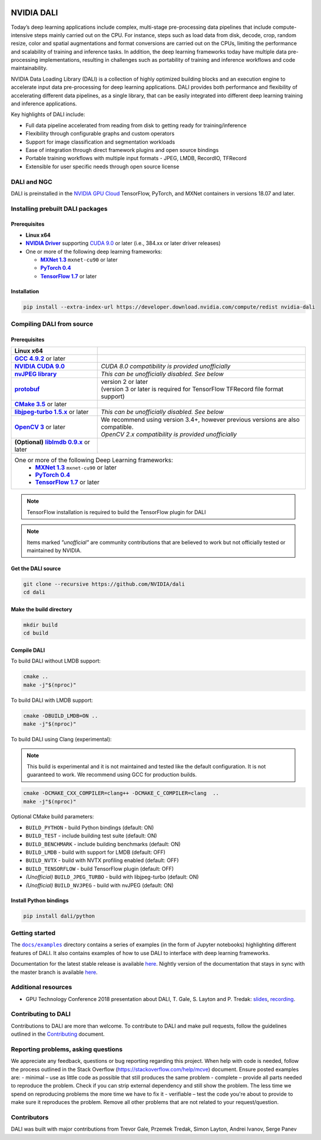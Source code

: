 |License|  |Documentation|

NVIDIA DALI
===========

.. overview-begin-marker-do-not-remove

Today’s deep learning applications include complex, multi-stage pre-processing data pipelines that include compute-intensive steps mainly carried out on the CPU. For instance, steps such as load data from disk, decode, crop, random resize, color and spatial augmentations and format conversions are carried out on the CPUs, limiting the performance and scalability of training and inference tasks. In addition, the deep learning frameworks today have multiple data pre-processing implementations, resulting in challenges such as portability of training and inference workflows and code maintainability.

NVIDIA Data Loading Library (DALI) is a collection of highly optimized building blocks and an execution engine to accelerate input data pre-processing for deep learning applications. DALI provides both performance and flexibility of accelerating different data pipelines, as a single library, that can be easily integrated into different deep learning training and inference applications.

Key highlights of DALI include:

* Full data pipeline accelerated from reading from disk to getting ready for training/inference
* Flexibility through configurable graphs and custom operators
* Support for image classification and segmentation workloads
* Ease of integration through direct framework plugins and open source bindings
* Portable training workflows with multiple input formats - JPEG, LMDB, RecordIO, TFRecord
* Extensible for user specific needs through open source license

.. overview-end-marker-do-not-remove

.. installation-begin-marker-do-not-remove

DALI and NGC
------------

DALI is preinstalled in the `NVIDIA GPU Cloud <https://ngc.nvidia.com>`_ TensorFlow, PyTorch, and MXNet containers in versions 18.07 and later.

Installing prebuilt DALI packages
---------------------------------

Prerequisites
^^^^^^^^^^^^^

.. |driver link| replace:: **NVIDIA Driver**
.. _driver link: https://www.nvidia.com/drivers
.. |cuda link| replace:: **NVIDIA CUDA 9.0**
.. _cuda link: https://developer.nvidia.com/cuda-downloads
.. |mxnet link| replace:: **MXNet 1.3**
.. _mxnet link: http://mxnet.incubator.apache.org
.. |pytorch link| replace:: **PyTorch 0.4**
.. _pytorch link: https://pytorch.org
.. |tf link| replace:: **TensorFlow 1.7**
.. _tf link: https://www.tensorflow.org

-  **Linux x64**
-  |driver link|_ supporting `CUDA 9.0 <https://developer.nvidia.com/cuda-downloads>`__ or later (i.e., 384.xx or later driver releases)
-  One or more of the following deep learning frameworks:

   -  |mxnet link|_ ``mxnet-cu90`` or later
   -  |pytorch link|_
   -  |tf link|_ or later

Installation
^^^^^^^^^^^^

.. code-block:: bash

   pip install --extra-index-url https://developer.download.nvidia.com/compute/redist nvidia-dali

Compiling DALI from source
--------------------------

Prerequisites
^^^^^^^^^^^^^

.. |nvjpeg link| replace:: **nvJPEG library**
.. _nvjpeg link: https://developer.nvidia.com/nvjpeg
.. |protobuf link| replace:: **protobuf**
.. _protobuf link: https://github.com/google/protobuf
.. |cmake link| replace:: **CMake 3.5**
.. _cmake link: https://cmake.org
.. |jpegturbo link| replace:: **libjpeg-turbo 1.5.x**
.. _jpegturbo link: https://github.com/libjpeg-turbo/libjpeg-turbo
.. |opencv link| replace:: **OpenCV 3**
.. _opencv link: https://opencv.org
.. |lmdb link| replace:: **liblmdb 0.9.x**
.. _lmdb link: https://github.com/LMDB/lmdb
.. |gcc link| replace:: **GCC 4.9.2**
.. _gcc link: https://www.gnu.org/software/gcc/

.. table::
   :align: center

   +----------------------------------------+---------------------------------------------------------------------------------------------+
   | **Linux x64**                          |                                                                                             |
   +----------------------------------------+---------------------------------------------------------------------------------------------+
   | |gcc link|_ or later                   |                                                                                             |
   +----------------------------------------+---------------------------------------------------------------------------------------------+
   | |cuda link|_                           | *CUDA 8.0 compatibility is provided unofficially*                                           |
   +----------------------------------------+---------------------------------------------------------------------------------------------+
   | |nvjpeg link|_                         | *This can be unofficially disabled. See below*                                              |
   +----------------------------------------+---------------------------------------------------------------------------------------------+
   | |protobuf link|_                       | | version 2 or later                                                                        |
   |                                        | | (version 3 or later is required for TensorFlow TFRecord file format support)              |
   +----------------------------------------+---------------------------------------------------------------------------------------------+
   | |cmake link|_ or later                 |                                                                                             |
   +----------------------------------------+---------------------------------------------------------------------------------------------+
   | |jpegturbo link|_ or later             | *This can be unofficially disabled. See below*                                              |
   +----------------------------------------+---------------------------------------------------------------------------------------------+
   | |opencv link|_ or later                | | We recommend using version 3.4+, however previous versions are also compatible.           |
   |                                        | | *OpenCV 2.x compatibility is provided unofficially*                                       |
   +----------------------------------------+---------------------------------------------------------------------------------------------+
   | **(Optional)** |lmdb link|_ or later   |                                                                                             |
   +----------------------------------------+---------------------------------------------------------------------------------------------+
   | One or more of the following Deep Learning frameworks:                                                                               |
   |      -  |mxnet link|_ ``mxnet-cu90`` or later                                                                                        |
   |      -  |pytorch link|_                                                                                                              |
   |      -  |tf link|_ or later                                                                                                          |
   +----------------------------------------+---------------------------------------------------------------------------------------------+

.. note::

   TensorFlow installation is required to build the TensorFlow plugin for DALI

.. note::

   Items marked *"unofficial"* are community contributions that are
   believed to work but not officially tested or maintained by NVIDIA.

Get the DALI source
^^^^^^^^^^^^^^^^^^^

.. code-block:: bash

   git clone --recursive https://github.com/NVIDIA/dali
   cd dali

Make the build directory
^^^^^^^^^^^^^^^^^^^^^^^^

.. code-block:: bash

   mkdir build
   cd build

Compile DALI
^^^^^^^^^^^^

To build DALI without LMDB support:

.. code-block:: bash

   cmake ..
   make -j"$(nproc)"

To build DALI with LMDB support:

.. code-block:: bash

   cmake -DBUILD_LMDB=ON ..
   make -j"$(nproc)"

To build DALI using Clang (experimental):

.. note::

   This build is experimental and it is not maintained and tested
   like the default configuration. It is not guaranteed to work. 
   We recommend using GCC for production builds.

.. code-block:: bash
   
   cmake -DCMAKE_CXX_COMPILER=clang++ -DCMAKE_C_COMPILER=clang  ..
   make -j"$(nproc)"

Optional CMake build parameters:

-  ``BUILD_PYTHON`` - build Python bindings (default: ON)
-  ``BUILD_TEST`` - include building test suite (default: ON)
-  ``BUILD_BENCHMARK`` - include building benchmarks (default: ON)
-  ``BUILD_LMDB`` - build with support for LMDB (default: OFF)
-  ``BUILD_NVTX`` - build with NVTX profiling enabled (default: OFF)
-  ``BUILD_TENSORFLOW`` - build TensorFlow plugin (default: OFF)
-  *(Unofficial)* ``BUILD_JPEG_TURBO`` - build with libjpeg-turbo (default: ON)
-  *(Unofficial)* ``BUILD_NVJPEG`` - build with nvJPEG (default: ON)

Install Python bindings
^^^^^^^^^^^^^^^^^^^^^^^

.. code-block:: bash

    pip install dali/python

.. installation-end-marker-do-not-remove

Getting started
---------------

.. |examples link| replace:: ``docs/examples``
.. _examples link: docs/examples

The |examples link|_ directory contains a series of examples (in the form of Jupyter notebooks) highlighting different features of DALI. It also contains examples of how to use DALI to interface with deep learning frameworks.

Documentation for the latest stable release is available `here <https://docs.nvidia.com/deeplearning/sdk/index.html#data-loading>`_. Nightly version of the documentation that stays in sync with the master branch is available `here <https://docs.nvidia.com/deeplearning/sdk/dali-master-branch-user-guide/docs/index.html>`_.

Additional resources
--------------------

- GPU Technology Conference 2018 presentation about DALI, T. Gale, S. Layton and P. Tredak: `slides <http://on-demand.gputechconf.com/gtc/2018/presentation/s8906-fast-data-pipelines-for-deep-learning-training.pdf>`_, `recording <http://on-demand.gputechconf.com/gtc/2018/video/S8906/>`_.

Contributing to DALI
--------------------

Contributions to DALI are more than welcome. To contribute to DALI and make pull requests, follow the guidelines outlined in the `Contributing <CONTRIBUTING.md>`_ document.

Reporting problems, asking questions
-----------------------------------

We appreciate any feedback, questions or bug reporting regarding this project. When help with code is needed, follow the process outlined in the Stack Overflow (https://stackoverflow.com/help/mcve) document. Ensure posted examples are:
- minimal – use as little code as possible that still produces the same problem
- complete – provide all parts needed to reproduce the problem. Check if you can strip external dependency and still show the problem. The less time we spend on reproducing problems the more time we have to fix it
- verifiable – test the code you're about to provide to make sure it reproduces the problem. Remove all other problems that are not related to your request/question.

Contributors
------------

DALI was built with major contributions from Trevor Gale, Przemek Tredak, Simon Layton, Andrei Ivanov, Serge Panev

.. |License| image:: https://img.shields.io/badge/License-Apache%202.0-blue.svg
   :target: https://opensource.org/licenses/Apache-2.0

.. |Documentation| image:: https://img.shields.io/badge/Nvidia%20DALI-documentation-brightgreen.svg?longCache=true
   :target: https://docs.nvidia.com/deeplearning/sdk/dali-developer-guide/
   
   

